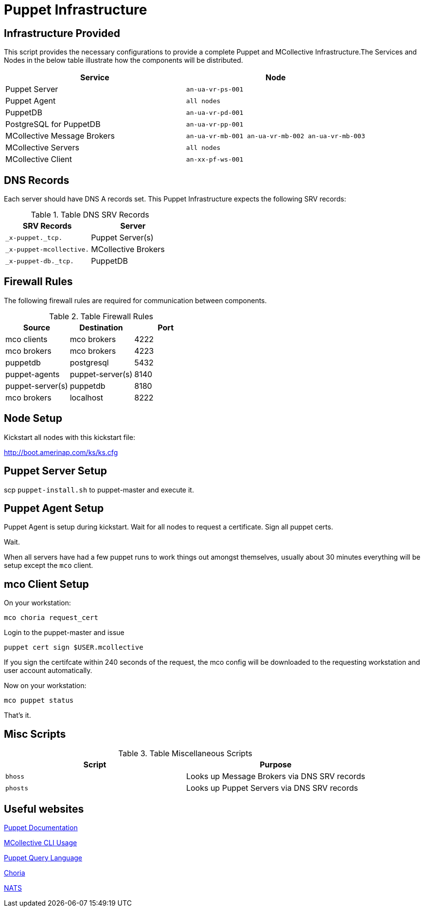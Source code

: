= Puppet Infrastructure

== Infrastructure Provided

This script provides the necessary configurations to provide a complete Puppet and MCollective Infrastructure.The Services and Nodes in the below table illustrate how the components will be distributed.

[cols="2*", options="header"]
|===
^| Service | Node

| Puppet Server
| `an-ua-vr-ps-001`

| Puppet Agent
| `all nodes`

| PuppetDB
| `an-ua-vr-pd-001`

| PostgreSQL for PuppetDB
| `an-ua-vr-pp-001`

| MCollective Message Brokers
| `an-ua-vr-mb-001 an-ua-vr-mb-002 an-ua-vr-mb-003`

| MCollective Servers
| `all nodes`

| MCollective Client
| `an-xx-pf-ws-001`
|===

== DNS Records

Each server should have DNS A records set. This Puppet Infrastructure expects the following SRV records:

.Table DNS SRV Records
|===
| SRV Records | Server

| `_x-puppet._tcp.`
| Puppet Server(s)

| `_x-puppet-mcollective.`
| MCollective Brokers

| `_x-puppet-db._tcp.`
| PuppetDB
|===

== Firewall Rules

The following firewall rules are required for communication between components.

.Table Firewall Rules
|===
| Source | Destination | Port

| mco clients
| mco brokers
| 4222

| mco brokers
| mco brokers
| 4223

| puppetdb
| postgresql
| 5432

| puppet-agents
| puppet-server(s)
| 8140

| puppet-server(s)
| puppetdb
| 8180

| mco brokers
| localhost
| 8222
|===

== Node Setup

Kickstart all nodes with this kickstart file:

http://boot.amerinap.com/ks/ks.cfg

== Puppet Server Setup

scp `puppet-install.sh` to puppet-master and execute it.

== Puppet Agent Setup

Puppet Agent is setup during kickstart. Wait for all nodes to request a certificate. Sign all puppet certs.

Wait.

When all servers have had a few puppet runs to work things out amongst themselves, usually about 30 minutes everything will be setup except the `mco` client.

== mco Client Setup

On your workstation:

 mco choria request_cert

Login to the puppet-master and issue

 puppet cert sign $USER.mcollective

If you sign the certifcate within 240 seconds of the request, the mco config will be downloaded to the requesting workstation and user account automatically.

Now on your workstation:

 mco puppet status

That's it.

== Misc Scripts

.Table Miscellaneous Scripts
|===
| Script | Purpose

| `bhoss`
| Looks up Message Brokers via DNS SRV records

| `phosts`
| Looks up Puppet Servers via DNS SRV records
|===

== Useful websites
https://docs.puppet.com/puppet[Puppet Documentation]

https://docs.puppet.com/mcollective/reference/basic/basic_cli_usage.html[MCollective CLI Usage]

https://docs.puppet.com/puppetdb/latest/api/query/v4/pql.html[Puppet Query Language]

http://choria.io[Choria]

http://nats.io[NATS]
